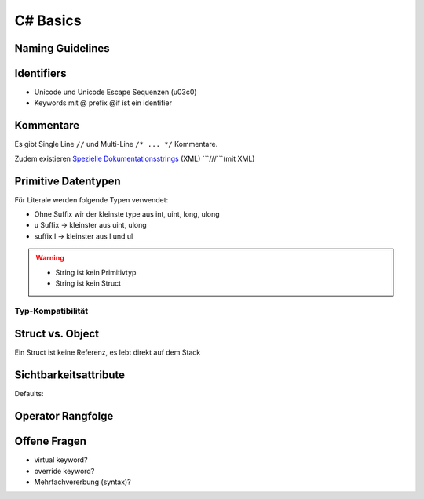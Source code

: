 C# Basics
=========

Naming Guidelines
-----------------

.. image:: images/naming_conventions.png

Identifiers
------------

* Unicode und Unicode Escape Sequenzen (\u03c0)
* Keywords mit @ prefix @if ist ein identifier

Kommentare
-----------
Es gibt Single Line ``//`` und Multi-Line ``/* ... */`` Kommentare.

Zudem existieren `Spezielle Dokumentationsstrings <http://www.codeproject.com/Articles/3009/C-Documenting-and-Commenting>`_ (XML) ```///```(mit XML)


Primitive Datentypen
--------------------

.. image:: images/primitives.png

Für Literale werden folgende Typen verwendet:

* Ohne Suffix wir der kleinste type aus int, uint, long, ulong
* u Suffix -> kleinster aus uint, ulong
* suffix l -> kleinster aus l und ul

.. warning::

    * String ist kein Primitivtyp
    * String ist kein Struct

Typ-Kompatibilität
..................

.. image:: images/type-compatibility.png

Struct vs. Object
------------------
Ein Struct ist keine Referenz, es lebt direkt auf dem Stack

Sichtbarkeitsattribute
----------------------

.. image:: images/visibility.png

Defaults:

.. image:: images/default-visibility.png

Operator Rangfolge
-------------------

.. image:: images/operator-rang.png

.. image:: images/operator-rang2.png

Offene Fragen
---------------

* virtual keyword?
* override keyword?
* Mehrfachvererbung (syntax)?
